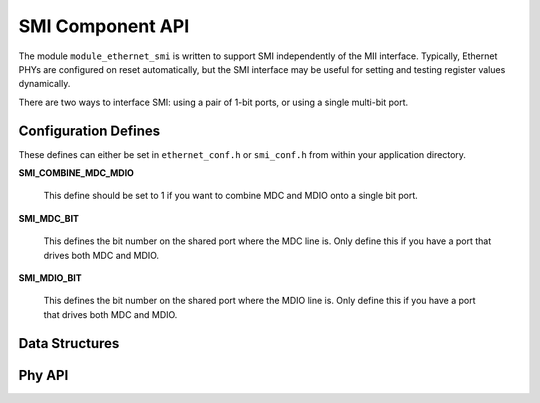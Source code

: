 SMI Component API
=================

The module ``module_ethernet_smi``
is written to support SMI independently of the MII interface.
Typically, Ethernet PHYs are configured on reset automatically, but the SMI
interface may be useful for setting and testing register values
dynamically. 

There are two ways to interface SMI:
using a pair of 1-bit ports, or using
a single multi-bit port.

Configuration Defines
---------------------
These defines can either be set in ``ethernet_conf.h`` or
``smi_conf.h`` from within your application directory.

**SMI_COMBINE_MDC_MDIO**

    This define should be set to 1 if you want to combine MDC and MDIO
    onto a single bit port.

**SMI_MDC_BIT**

    This defines the bit number on the shared port where the MDC line is.
    Only define this if you have a port that drives both MDC and MDIO.

**SMI_MDIO_BIT**

    This defines the bit number on the shared port where the MDIO line is.
    Only define this if you have a port that drives both MDC and MDIO.


Data Structures
---------------

.. doxygenstruct:: smi_interface_t


Phy API
-------

.. doxygenfunction:: smi_init

.. doxygenfunction:: eth_phy_config

.. doxygenfunction:: eth_phy_config_noauto

.. doxygenfunction:: eth_phy_loopback

.. doxygenfunction:: eth_phy_id

.. doxygenfunction:: smi_check_link_state


